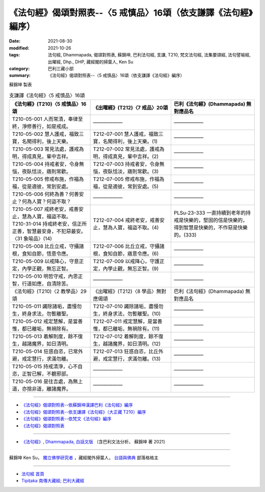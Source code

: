 ===================================================================
《法句經》偈頌對照表--〈5 戒慎品〉16頌（依支謙譯《法句經》編序）
===================================================================

:date: 2021-08-30
:modified: 2021-10-26
:tags: 法句經, Dhammapada, 偈頌對照表, 蘇錦坤, 巴利法句經, 支謙, T210, 梵文法句經, 法集要頌經, 法句譬喻經, 出曜經, Dhp., DHP, 藏經閣的掃葉人, Ken Su
:category: 巴利三藏小部
:summary: 《法句經》偈頌對照表--〈5 戒慎品〉16頌（依支謙譯《法句經》編序）


蘇錦坤 製表

.. list-table:: 支謙譯《法句經》〈5 戒慎品〉16頌
   :widths: 33 33 34
   :header-rows: 1

   * - 《法句經》(T210)〈5 戒慎品〉16頌
     - 《出曜經》(T212)〈7 戒品〉20頌
     - 巴利《法句經》(Dhammapada) 無對應品名

   * - T210-05-001 人而常清，奉律至終，淨修善行，如是戒成。
     - ——————
     - ——————

   * - T210-05-002 慧人護戒，福致三寶，名聞得利，後上天樂。
     - T212-07-001 慧人護戒，福致三寶，名聞得利，後上天樂。(1)
     - ——————

   * - T210-05-003 常見法處，護戒為明，得成真見，輩中吉祥。
     - T212-07-002 常見法處，護戒為明，得成真見，輩中吉祥。(2)
     - ——————

   * - T210-05-004 持戒者安，令身無惱，夜臥恬淡，寤則常歡。
     - T212-07-003 持戒者安，令身無惱，夜臥恬淡，寤則常歡。(3)
     - ——————

   * - T210-05-005 修戒布施，作福為福，從是適彼，常到安處。
     - T212-07-005 修戒布施，作福為福，從是適彼，常到安處。(5)
     - ——————

   * - T210-05-006 何終為善？何善安止？何為人寶？何盜不取？
     - ——————
     - ——————

   * - | T210-05-007 戒終老安，戒善安止，慧為人寶，福盜不取。
       | T210-31-014 持戒終老安，信正所正善，智慧最安身，不犯惡最安。〈31 象喻品〉(14)
     - T212-07-004 戒終老安，戒善安止，慧為人寶，福盜不取。(4)
     - PLSu-23-333 一直持續到老年的持戒是快樂的，堅固的信是快樂的，得到智慧是快樂的，不作惡是快樂的。(333)

   * - T210-05-008 比丘立戒，守攝諸根，食知自節，悟意令應。
     - T212-07-006 比丘立戒，守攝諸根，食知自節，寤意令應。(6)
     - ——————

   * - T210-05-009 以戒降心，守意正定，內學正觀，無忘正智。
     - T212-07-009 以戒降心，守護正定，內學止觀，無忘正智。(9)
     - ——————

   * - T210-05-010 明哲守戒，內思正智，行道如應，自清除苦。
     - ——————
     - ——————

   * - 《法句經》(T210)〈2 教學品〉29頌
     - 《出曜經》(T212)〈8 學品〉無對應偈頌
     - 巴利《法句經》(Dhammapada) 無對應品名

   * - T210-05-011 蠲除諸垢，盡慢勿生，終身求法，勿暫離聖。
     - T212-07-010 蠲除諸垢，盡慢勿生，終身求法，勿暫離聖。(10)
     - ——————

   * - T210-05-012 戒定慧解，是當善惟，都已離垢，無禍除有。
     - T212-07-011 戒定慧解，是當善惟，都已離垢，無禍除有。(11)
     - ——————

   * - T210-05-013 着解則度，餘不復生，越諸魔界，如日清明。
     - T212-07-012 着解則度，餘不復生，越諸魔界，如日清明。(12)
     - ——————

   * - T210-05-014 狂惑自恣，已常外避，戒定慧行，求滿勿離。
     - T212-07-013 狂惑自恣，比丘外避，戒定慧行，求滿勿離。(13)
     - ——————

   * - T210-05-015 持戒清淨，心不自恣，正智已解，不覩邪部。
     - ——————
     - ——————

   * - T210-05-016 是往吉處，為無上道，亦捨非道，離諸魔界。
     - ——————
     - ——————

------

- `《法句經》偈頌對照表--依蘇錦坤漢譯巴利《法句經》編序 <{filename}dhp-correspondence-tables-pali%zh.rst>`_
- `《法句經》偈頌對照表--依支謙譯《法句經》（大正藏 T210）編序 <{filename}dhp-correspondence-tables-t210%zh.rst>`_
- `《法句經》偈頌對照表--依梵文《法句經》編序 <{filename}dhp-correspondence-tables-sanskrit%zh.rst>`_
- `《法句經》偈頌對照表 <{filename}dhp-correspondence-tables%zh.rst>`_

------

- `《法句經》, Dhammapada, 白話文版 <{filename}../dhp-Ken-Yifertw-Su/dhp-Ken-Y-Su%zh.rst>`_ （含巴利文法分析， 蘇錦坤 著 2021）

~~~~~~~~~~~~~~~~~~~~~~~~~~~~~~~~~~

蘇錦坤 Ken Su， `獨立佛學研究者 <https://independent.academia.edu/KenYifertw>`_ ，藏經閣外掃葉人， `台語與佛典 <http://yifertw.blogspot.com/>`_ 部落格格主

------

- `法句經 首頁 <{filename}../dhp%zh.rst>`__

- `Tipiṭaka 南傳大藏經; 巴利大藏經 <{filename}/articles/tipitaka/tipitaka%zh.rst>`__

..
  10-26 rev. completed to the chapter 15
  2021-08-30 create rst